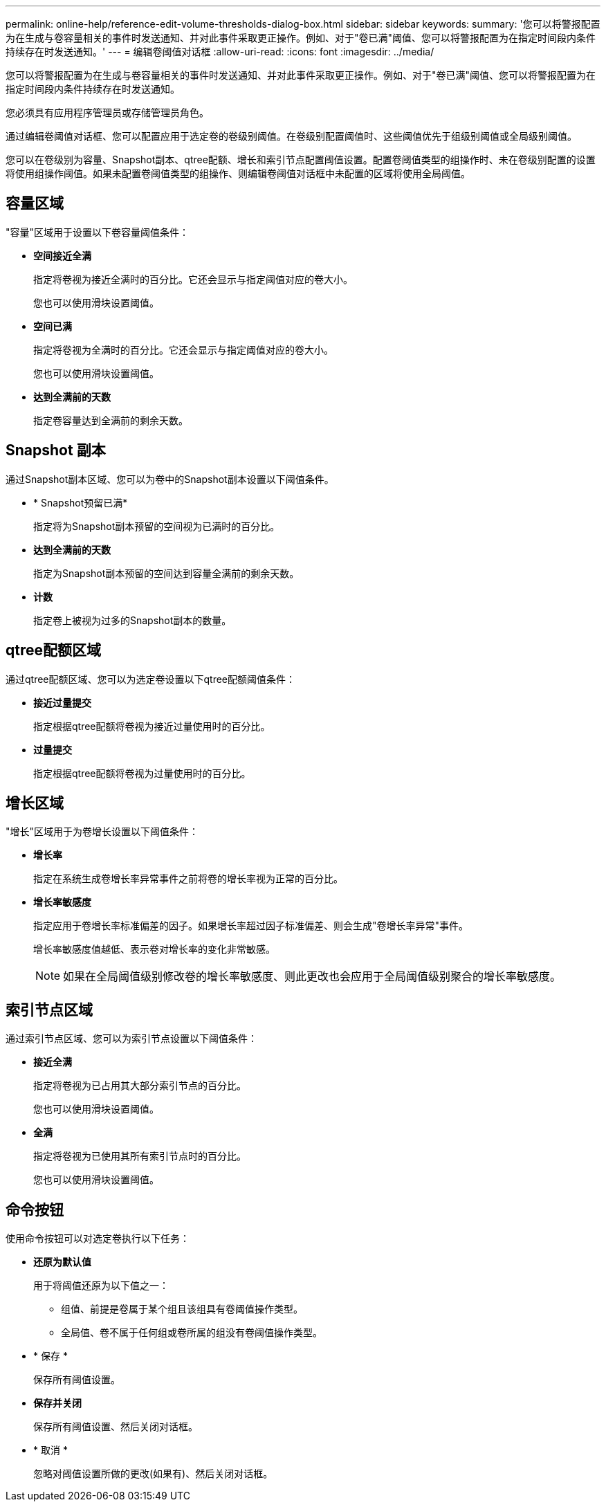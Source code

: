 ---
permalink: online-help/reference-edit-volume-thresholds-dialog-box.html 
sidebar: sidebar 
keywords:  
summary: '您可以将警报配置为在生成与卷容量相关的事件时发送通知、并对此事件采取更正操作。例如、对于"卷已满"阈值、您可以将警报配置为在指定时间段内条件持续存在时发送通知。' 
---
= 编辑卷阈值对话框
:allow-uri-read: 
:icons: font
:imagesdir: ../media/


[role="lead"]
您可以将警报配置为在生成与卷容量相关的事件时发送通知、并对此事件采取更正操作。例如、对于"卷已满"阈值、您可以将警报配置为在指定时间段内条件持续存在时发送通知。

您必须具有应用程序管理员或存储管理员角色。

通过编辑卷阈值对话框、您可以配置应用于选定卷的卷级别阈值。在卷级别配置阈值时、这些阈值优先于组级别阈值或全局级别阈值。

您可以在卷级别为容量、Snapshot副本、qtree配额、增长和索引节点配置阈值设置。配置卷阈值类型的组操作时、未在卷级别配置的设置将使用组操作阈值。如果未配置卷阈值类型的组操作、则编辑卷阈值对话框中未配置的区域将使用全局阈值。



== 容量区域

"容量"区域用于设置以下卷容量阈值条件：

* *空间接近全满*
+
指定将卷视为接近全满时的百分比。它还会显示与指定阈值对应的卷大小。

+
您也可以使用滑块设置阈值。

* *空间已满*
+
指定将卷视为全满时的百分比。它还会显示与指定阈值对应的卷大小。

+
您也可以使用滑块设置阈值。

* *达到全满前的天数*
+
指定卷容量达到全满前的剩余天数。





== Snapshot 副本

通过Snapshot副本区域、您可以为卷中的Snapshot副本设置以下阈值条件。

* * Snapshot预留已满*
+
指定将为Snapshot副本预留的空间视为已满时的百分比。

* *达到全满前的天数*
+
指定为Snapshot副本预留的空间达到容量全满前的剩余天数。

* *计数*
+
指定卷上被视为过多的Snapshot副本的数量。





== qtree配额区域

通过qtree配额区域、您可以为选定卷设置以下qtree配额阈值条件：

* *接近过量提交*
+
指定根据qtree配额将卷视为接近过量使用时的百分比。

* *过量提交*
+
指定根据qtree配额将卷视为过量使用时的百分比。





== 增长区域

"增长"区域用于为卷增长设置以下阈值条件：

* *增长率*
+
指定在系统生成卷增长率异常事件之前将卷的增长率视为正常的百分比。

* *增长率敏感度*
+
指定应用于卷增长率标准偏差的因子。如果增长率超过因子标准偏差、则会生成"卷增长率异常"事件。

+
增长率敏感度值越低、表示卷对增长率的变化非常敏感。

+
[NOTE]
====
如果在全局阈值级别修改卷的增长率敏感度、则此更改也会应用于全局阈值级别聚合的增长率敏感度。

====




== 索引节点区域

通过索引节点区域、您可以为索引节点设置以下阈值条件：

* *接近全满*
+
指定将卷视为已占用其大部分索引节点的百分比。

+
您也可以使用滑块设置阈值。

* *全满*
+
指定将卷视为已使用其所有索引节点时的百分比。

+
您也可以使用滑块设置阈值。





== 命令按钮

使用命令按钮可以对选定卷执行以下任务：

* *还原为默认值*
+
用于将阈值还原为以下值之一：

+
** 组值、前提是卷属于某个组且该组具有卷阈值操作类型。
** 全局值、卷不属于任何组或卷所属的组没有卷阈值操作类型。


* * 保存 *
+
保存所有阈值设置。

* *保存并关闭*
+
保存所有阈值设置、然后关闭对话框。

* * 取消 *
+
忽略对阈值设置所做的更改(如果有)、然后关闭对话框。


